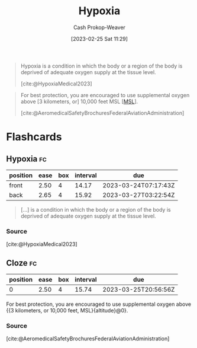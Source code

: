 :PROPERTIES:
:ID:       244280a6-947c-4c8e-91b7-197f6856f79b
:ROAM_REFS: [cite:@HypoxiaMedical2023]
:LAST_MODIFIED: [2023-03-17 Fri 09:16]
:END:
#+title: Hypoxia
#+hugo_custom_front_matter: :slug "244280a6-947c-4c8e-91b7-197f6856f79b"
#+author: Cash Prokop-Weaver
#+date: [2023-02-25 Sat 11:29]
#+filetags: :concept:

#+begin_quote
Hypoxia is a condition in which the body or a region of the body is deprived of adequate oxygen supply at the tissue level.

[cite:@HypoxiaMedical2023]
#+end_quote

#+begin_quote
For best protection, you are encouraged to use supplemental oxygen above [3 kilometers, or] 10,000 feet MSL [[[id:7e950603-75ef-4f19-9536-1410fccdd210][MSL]]].

[cite:@AeromedicalSafetyBrochuresFederalAviationAdministration]
#+end_quote

* Flashcards
** Hypoxia :fc:
:PROPERTIES:
:CREATED: [2023-02-25 Sat 11:30]
:FC_CREATED: 2023-02-25T19:31:01Z
:FC_TYPE:  vocab
:ID:       1a19addf-7dde-4a0f-b408-0c0432c89507
:END:
:REVIEW_DATA:
| position | ease | box | interval | due                  |
|----------+------+-----+----------+----------------------|
| front    | 2.50 |   4 |    14.17 | 2023-03-24T07:17:43Z |
| back     | 2.65 |   4 |    15.92 | 2023-03-27T03:22:54Z |
:END:

#+begin_quote
[...] is a condition in which the body or a region of the body is deprived of adequate oxygen supply at the tissue level.
#+end_quote

*** Source
[cite:@HypoxiaMedical2023]
** Cloze :fc:
:PROPERTIES:
:CREATED: [2023-02-25 Sat 11:31]
:FC_CREATED: 2023-02-25T19:39:05Z
:FC_TYPE:  cloze
:ID:       5550c9f9-3782-42f2-8a4e-6d423b4e4cd4
:FC_CLOZE_MAX: 0
:FC_CLOZE_TYPE: deletion
:END:
:REVIEW_DATA:
| position | ease | box | interval | due                  |
|----------+------+-----+----------+----------------------|
|        0 | 2.50 |   4 |    15.74 | 2023-03-25T20:56:56Z |
:END:

For best protection, you are encouraged to use supplemental oxygen above {{3 kilometers, or 10,000 feet, MSL}{altitude}@0}.

*** Source
[cite:@AeromedicalSafetyBrochuresFederalAviationAdministration]
#+print_bibliography:
